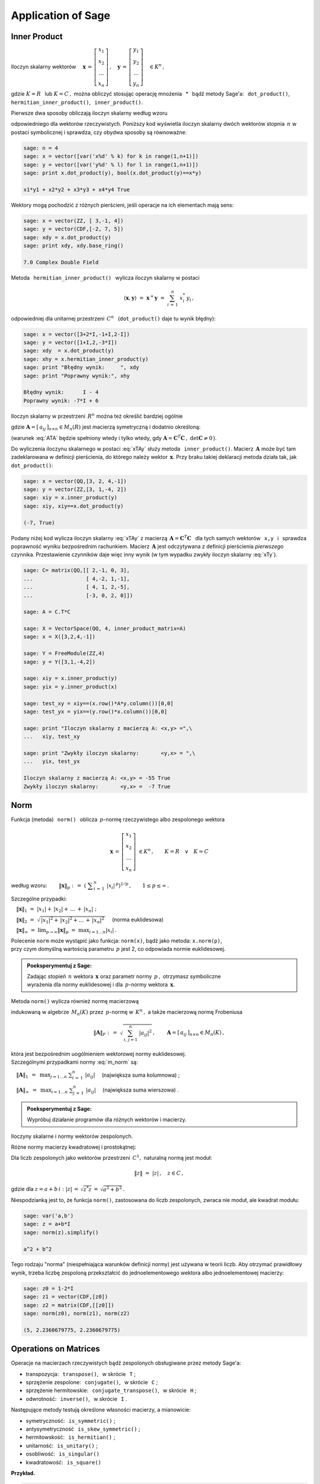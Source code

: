 
Application of Sage
-------------------

Inner Product
~~~~~~~~~~~~~

Iloczyn skalarny wektorów :math:`\quad
\boldsymbol{x}\,=\,
\left[\begin{array}{c} x_1 \\ x_2 \\ \dots \\ x_n \end{array}\right]\,,
\quad
\boldsymbol{y}\,=\,
\left[\begin{array}{c} y_1 \\ y_2 \\ \dots \\ y_n \end{array}\right]\quad
\in K^n\,,` :math:`\\`

gdzie :math:`\ K=R\ \,` lub :math:`\ K=C\,,\ ` można obliczyć stosując operację mnożenia 
:math:`\,` * :math:`\,`  bądź metody Sage'a:  
:math:`\,` ``dot_product()``, :math:`\,` ``hermitian_inner_product()``, 
:math:`\,` ``inner_product()``.

.. Metoda :math:`\,` ``dot_product()`` :math:`\,` oblicza iloczyn skalarny według wzoru

Pierwsze dwa sposoby obliczają iloczyn skalarny według wzoru

.. math::
   :label: xTy
   
   \langle\boldsymbol{x},\boldsymbol{y}\rangle\ \ =\ \ 
   \boldsymbol{x}^T\boldsymbol{y}\ \ =\ \ 
   \sum_{i\,=\,1}^n\ x_i\;y_i\,,

odpowiedniego dla wektorów rzeczywistych. 
Poniższy kod wyświetla iloczyn skalarny dwóch wektorów stopnia :math:`\,n\ `
w postaci symbolicznej i sprawdza, czy obydwa sposoby są równoważne:

.. code-block:: python
   
   sage: n = 4
   sage: x = vector([var('x%d' % k) for k in range(1,n+1)])
   sage: y = vector([var('y%d' % l) for l in range(1,n+1)])
   sage: print x.dot_product(y), bool(x.dot_product(y)==x*y)

   x1*y1 + x2*y2 + x3*y3 + x4*y4 True

Wektory mogą pochodzić z różnych pierścieni, jeśli operacje na ich elementach mają sens:

.. code-block:: python
   
   sage: x = vector(ZZ, [ 3,-1, 4])
   sage: y = vector(CDF,[-2, 7, 5])
   sage: xdy = x.dot_product(y)
   sage: print xdy, xdy.base_ring()
   
   7.0 Complex Double Field

Metoda :math:`\,` ``hermitian_inner_product()`` :math:`\,` wylicza iloczyn skalarny w postaci

.. math::
   
   \langle\boldsymbol{x},\boldsymbol{y}\rangle\ \ =\ \ 
   \boldsymbol{x}^+\boldsymbol{y}\ \ =\ \ 
   \sum_{i\,=\,1}^n\ x_i^*\,y_i\,,

odpowiedniej dla unitarnej przestrzeni :math:`\,C^n\ \,` 
(``dot_product()`` daje tu wynik błędny):

.. code-block:: python

   sage: x = vector([3+2*I,-1+I,2-I])
   sage: y = vector([1+I,2,-3*I])
   sage: xdy  = x.dot_product(y)
   sage: xhy = x.hermitian_inner_product(y)
   sage: print "Błędny wynik:     ", xdy
   sage: print "Poprawny wynik:", xhy

   Błędny wynik:      I - 4
   Poprawny wynik: -7*I + 6

Iloczyn skalarny w przestrzeni :math:`\,R^n\ ` można też określić bardziej ogólnie

.. math::
   :label: xTAy
   
   \langle\boldsymbol{x},\boldsymbol{y}\rangle\ \ =\ \ 
   \boldsymbol{x}^T\boldsymbol{A}\,\boldsymbol{y}\ \ =\ \ 
   \sum_{i,\,j=1}^n\ a_{ij}\;x_i\,y_j\,,
      
gdzie :math:`\ \boldsymbol{A}=[\,a_{ij}\,]_{n\times n}\in M_n(R)\ ` jest macierzą symetryczną i dodatnio określoną:

.. math::
   :label: ATA
   
   \boldsymbol{A}^T=\boldsymbol{A}\,,\qquad\
   \left[\ 
   \boldsymbol{x}^T\boldsymbol{A}\,\boldsymbol{x}\geq 0
   \quad\land\quad
   \left(\ \boldsymbol{x}^T\boldsymbol{A}\,\boldsymbol{x}=0
   \ \ \Leftrightarrow\ \ 
   \boldsymbol{x}=\boldsymbol{0}\ \right)\ \right]\,,\ \ 
   \boldsymbol{x}\in R^n\,.

(warunek :eq:`ATA` będzie spełniony wtedy i tylko wtedy, gdy 
:math:`\ \boldsymbol{A}=\boldsymbol{C}^T\boldsymbol{C}\,,\ \ \det\boldsymbol{C}\neq 0\,`).

Do wyliczenia iloczynu skalarnego w postaci :eq:`xTAy` służy metoda 
:math:`\,` ``inner_product()``. 
Macierz :math:`\,\boldsymbol{A}\ ` może być tam zadeklarowana
w definicji pierścienia, do którego należy wektor :math:`\,\boldsymbol{x}.`
Przy braku takiej deklaracji metoda działa tak, jak :math:`\,` ``dot_product()``:

.. code-block:: python

   sage: x = vector(QQ,[3, 2, 4,-1])
   sage: y = vector(ZZ,[3, 1,-4, 2])
   sage: xiy = x.inner_product(y)
   sage: xiy, xiy==x.dot_product(y)

   (-7, True)

Podany niżej kod wylicza iloczyn skalarny :eq:`xTAy` 
z macierzą :math:`\ \,\boldsymbol{A}=\boldsymbol{C}^T\boldsymbol{C}\ \,`
dla tych samych wektorów :math:`\,` ``x,y`` :math:`\,`
i :math:`\,` sprawdza poprawność wyniku bezpośrednim rachunkiem.  
Macierz :math:`\,\boldsymbol{A}\ `
jest odczytywana z definicji pierścienia *pierwszego* czynnika.
Przestawienie czynników daje więc inny wynik
(w tym wypadku zwykły iloczyn skalarny :eq:`xTy`).

.. code-block:: python

   sage: C= matrix(QQ,[[ 2,-1, 0, 3],
   ...                 [ 4,-2, 1,-1],
   ...                 [ 4, 1, 2,-5],
   ...                 [-3, 0, 2, 0]])
   
   sage: A = C.T*C
   
   sage: X = VectorSpace(QQ, 4, inner_product_matrix=A)
   sage: x = X([3,2,4,-1])
   
   sage: Y = FreeModule(ZZ,4)
   sage: y = Y([3,1,-4,2])
   
   sage: xiy = x.inner_product(y)
   sage: yix = y.inner_product(x)
   
   sage: test_xy = xiy==(x.row()*A*y.column())[0,0]
   sage: test_yx = yix==(y.row()*x.column())[0,0]    
   
   sage: print "Iloczyn skalarny z macierzą A: <x,y> =",\
   ...   xiy, test_xy
   
   sage: print "Zwykły iloczyn skalarny:       <y,x> = ",\
   ...   yix, test_yx

   Iloczyn skalarny z macierzą A: <x,y> = -55 True
   Zwykły iloczyn skalarny:       <y,x> =  -7 True

Norm
~~~~

Funkcja (metoda) :math:`\,` ``norm()`` :math:`\,` oblicza :math:`\,p`-normę 
rzeczywistego albo zespolonego wektora

.. math::
   
   \boldsymbol{x}\,=\,
   \left[\begin{array}{c} x_1 \\ x_2 \\ \ldots \\ x_n \end{array}\right]\ 
   \in K^n\,,\qquad K=R\quad\lor\quad K=C

według wzoru:
:math:`\qquad\|\boldsymbol{x}\|_p\ \ :\,=\ \ 
\left(\ \displaystyle\sum_{i\,=\,1}^n\ |x_i|^{\,p}\right)^{1/p}\,,\qquad
1 \leq p \leq \infty\,.`

Szczególne przypadki:

:math:`\quad\|\boldsymbol{x}\|_1\ \ =\ \ 
|x_1|+\,|x_2|+\,\ldots\,+\,|x_n|\ ;`

:math:`\quad\|\boldsymbol{x}\|_2\ \ =\ \ 
\sqrt{\,|x_1|^2+\,|x_2|^2+\ldots\,+\,|x_n|^2\,}\quad` (norma euklidesowa)

:math:`\quad\|\boldsymbol{x}\|_\infty\ \ =\ \ 
\displaystyle\lim_{p\rightarrow\infty}\|\boldsymbol{x}\|_p\ \ =\ \ 
\max_{i=1\dots n} |x_i|\,.`

Polecenie ``norm`` może wystąpić jako funkcja: ``norm(x)``, 
bądź jako metoda: ``x.norm(p)``, :math:`\\`
przy czym domyślną wartością parametru :math:`\,p\ ` jest 2, co odpowiada normie euklidesowej.

.. admonition:: Poeksperymentuj z Sage:
   
   Zadając stopień :math:`\,n\ ` wektora :math:`\,\boldsymbol{x}\ ` 
   oraz parametr normy :math:`\,p\,,\ ` otrzymasz symboliczne :math:`\\`
   wyrażenia dla normy euklidesowej i dla :math:`\,p`-normy
   wektora :math:`\,\boldsymbol{x}.\ ` 

.. sagecellserver::
  
   sage: n = 3
   sage: p = 4
   sage: x = vector([var('x%d' % k) for k in range(1,n+1)])
   sage: show(norm(x))
   sage: show(x.norm(p))

:math:`\;`

Metoda ``norm()`` wylicza również normę macierzową

.. math::
   :label: m_norm
   
   \|\boldsymbol{A}\|_p\ \ :\,=\ \ \max_{\boldsymbol{x}\neq\boldsymbol{0}}\ 
   \frac{\|\boldsymbol{A}\boldsymbol{x}\|_p}{\|\boldsymbol{x}\|_p}\ ,\qquad
   \boldsymbol{A}=[\,a_{ij}\,]_{n\times n}\in M_n(K)\,,\quad 1 \leq p \leq \infty\,,

indukowaną w algebrze :math:`\,M_n(K)\ ` przez :math:`\,p`-normę w :math:`\,K^n\,,\ ` 
a także macierzową normę Frobeniusa

.. math::
   
   \|\boldsymbol{A}\|_F\ \ :\,=\ \ \sqrt{\,\sum_{i,\,j=1}^n\ |a_{ij}|^2}\,,\qquad
   \boldsymbol{A}=[\,a_{ij}\,]_{n\times n}\in M_n(K)\,,

która jest bezpośrednim uogólnieniem wektorowej normy euklidesowej. :math:`\\`
Szczególnymi przypadkami normy :eq:`m_norm` są:

:math:`\quad\|\boldsymbol{A}\|_1\ \,=\ \,
\displaystyle\max_{j=1\dots n}\ \sum_{i\,=\,1}^n\ |a_{ij}|\quad`
(największa suma kolumnowa) ;

:math:`\quad\|\boldsymbol{A}\|_\infty\ \,=\ \,
\displaystyle\max_{i=1\dots n}\ \sum_{j\,=\,1}^n\ |a_{ij}|\quad`  
(największa suma wierszowa) .

.. **Przykłady dla**
   :math:`\quad\boldsymbol{x}\ =\ 
   \left[\begin{array}{c} 1-2\,i \\ 3\,i \\ -4 \\ -1+i \end{array}\right]\,,\quad
   \boldsymbol{y}\ =\ 
   \left[\begin{array}{c} -2 \\ 2-i \\ 1 \\ 3+2\,i \end{array}\right]\quad
   \in\ C^4\,.`

.. admonition:: Poeksperymentuj z Sage:
   
   Wypróbuj działanie programów dla różnych wektorów i macierzy.

Iloczyny skalarne i normy wektorów zespolonych.

.. sagecellserver::
   
   sage: x = vector(CDF,[1-2*I,3*I,-4,-1+I])

   # Trzy równoważne polecenia dla normy euklidesowej:
   sage: print (norm(x), x.norm(), x.norm(2)), '\n'

   # Przykłady norm egzotycznych:
   sage: print (x.norm(1), x.norm(5), x.norm(pi/2), x.norm(Infinity))

.. (5.65685424949, 5.65685424949, 5.65685424949) 

   (10.6502815399, 4.21382155129, 6.67035241562, 4.0)

.. sagecellserver::

   sage: x = vector(CDF,[1-2*I,3*I,-4,-1+I])
   sage: y = vector(CDF,[-2,2-I,1,3+2*I])

   sage: # Sprawdzenie nierówności Schwarza:
   sage: print abs(x.hermitian_inner_product(y)) <= norm(x)*norm(y)
   sage: print abs(x.hermitian_inner_product(y)), '<=', \
   ...   norm(x), '*', norm(y), '=', norm(x)*norm(y), '\n' 

   sage: # Sprawdzenie nierówności trójkąta:
   sage: print norm(x+y) <= norm(x)+norm(y)    
   sage: print norm(x+y), '<=', norm(x), '+', norm(y), '=', norm(x)+norm(y)
   
.. True
   18.0277563773 <= 5.65685424949 * 4.79583152331 = 27.1293199325 
   
   True
   5.9160797831 <= 5.65685424949 + 4.79583152331 = 10.4526857728

Różne normy macierzy kwadratowej i prostokątnej:

.. sagecellserver::

   sage: A = matrix(RR, [[13,-4],
   ...                   [-4, 7]])
   
   sage: A.norm(1), A.norm(2), A.norm('frob'), A.norm(Infinity)

.. (17.0, 15.0, 15.8113883008, 17.0)

.. sagecellserver::

   sage: A = matrix(QQbar, [[ 1, 2, 4,  3],
   ...                      [-1, 0, 3,-10]])
   
   sage: print (A.norm(1),A.norm(2),A.norm('frob'),A.norm(Infinity)),'\n'
   
   # Sprawdzenie normy euklidesowej (p=2):
   sage: ATA = A.T*A
   sage: max([sqrt(lambda2) for lambda2 in ATA.eigenvalues()])

.. (13.0, 10.6903311292, 11.8321595662, 14.0) 

   10.690331129154468?

:math:`\;`

Dla liczb zespolonych jako wektorów przestrzeni :math:`\,C^1,\ ` naturalną normą jest moduł:

.. math::
   
   \|z\|\ =\ |z|\,,\quad z\in C\,,

gdzie dla :math:`\ z=a+b\,i:\ |z|\,=\,\sqrt{z^*z}\,=\,\sqrt{a^2+b^2}\,.`

Niespodzianką jest to, że funkcja ``norm()``, zastosowana do liczb zespolonych,
zwraca nie moduł, ale kwadrat modułu:

.. code-block:: python

   sage: var('a,b')
   sage: z = a+b*I
   sage: norm(z).simplify()
   
   a^2 + b^2

Tego rodzaju "norma" (niespełniająca warunków definicji normy) jest używana w teorii liczb.
Aby otrzymać prawidłowy wynik, trzeba liczbę zespoloną przekształcić do jednoelementowego
wektora albo jednoelementowej macierzy:

.. code-block:: python 

   sage: z0 = 1-2*I
   sage: z1 = vector(CDF,[z0])
   sage: z2 = matrix(CDF,[[z0]])
   sage: norm(z0), norm(z1), norm(z2)

   (5, 2.2360679775, 2.2360679775)

Operations on Matrices
~~~~~~~~~~~~~~~~~~~~~~

Operacje na macierzach rzeczywistych bądź zespolonych obsługiwane przez metody Sage'a:

* transpozycja: :math:`\,` ``transpose()``, :math:`\,` w skrócie :math:`\,` ``T`` ;

* sprzężenie zespolone: :math:`\,` ``conjugate()``, :math:`\,` w skrócie :math:`\,` ``C`` ;

* sprzężenie hermitowskie: :math:`\,` ``conjugate_transpose()``, :math:`\,` 
  w skrócie :math:`\,` ``H`` ;

* odwrotność: :math:`\,` ``inverse()``, :math:`\,` w skrócie :math:`\,` ``I`` .

Następujące metody testują określone własności macierzy, a mianowicie:

* symetryczność: :math:`\,` ``is_symmetric()`` ;

* antysymetryczność :math:`\,` ``is_skew_symmetric()`` ;

* hermitowskość: :math:`\,` ``is_hermitian()`` ;

* unitarność: :math:`\,` ``is_unitary()`` ; 

* osobliwość: :math:`\,` ``is_singular()``

* kwadratowość: :math:`\,` ``is_square()`` :math:`\\`

**Przykład.**

.. :math:`\;`

.. code-block:: python
   
   sage: A = matrix(3,[ 1+I, 2-3*I, -1+2*I,
   ...                 -3+I,   4*I, -2-4*I,
   ...                  4-I,    -I,  1+3*I])
   
   sage: html.table([["Sprzężenie hermitowskie:"],
   ...               [A, '$\\rightarrow$', A.H]])
   
   sage: A.is_hermitian(), (A.H*A).is_hermitian()

:math:`\qquad` Sprzężenie hermitowskie:

:math:`\\ \left(\begin{array}{rrr} 
i+1 & -\,3\,i+2 & 2\,i-1 \\ i-3 & 4\,i & -\,4\,i-2 \\ -\,i+4 & -\,i & 3\,i+1
\end{array}\right)
\quad\rightarrow\quad
\left(\begin{array}{rrr}
-\,i+1 & -\,i-3 & i+4 \\ 3\,i+2 & -\,4\,i & i \\ -\,2\,i-1 & 4\,i-2 & -\,3\,i+1 
\end{array}\right)`

(False, True)






































